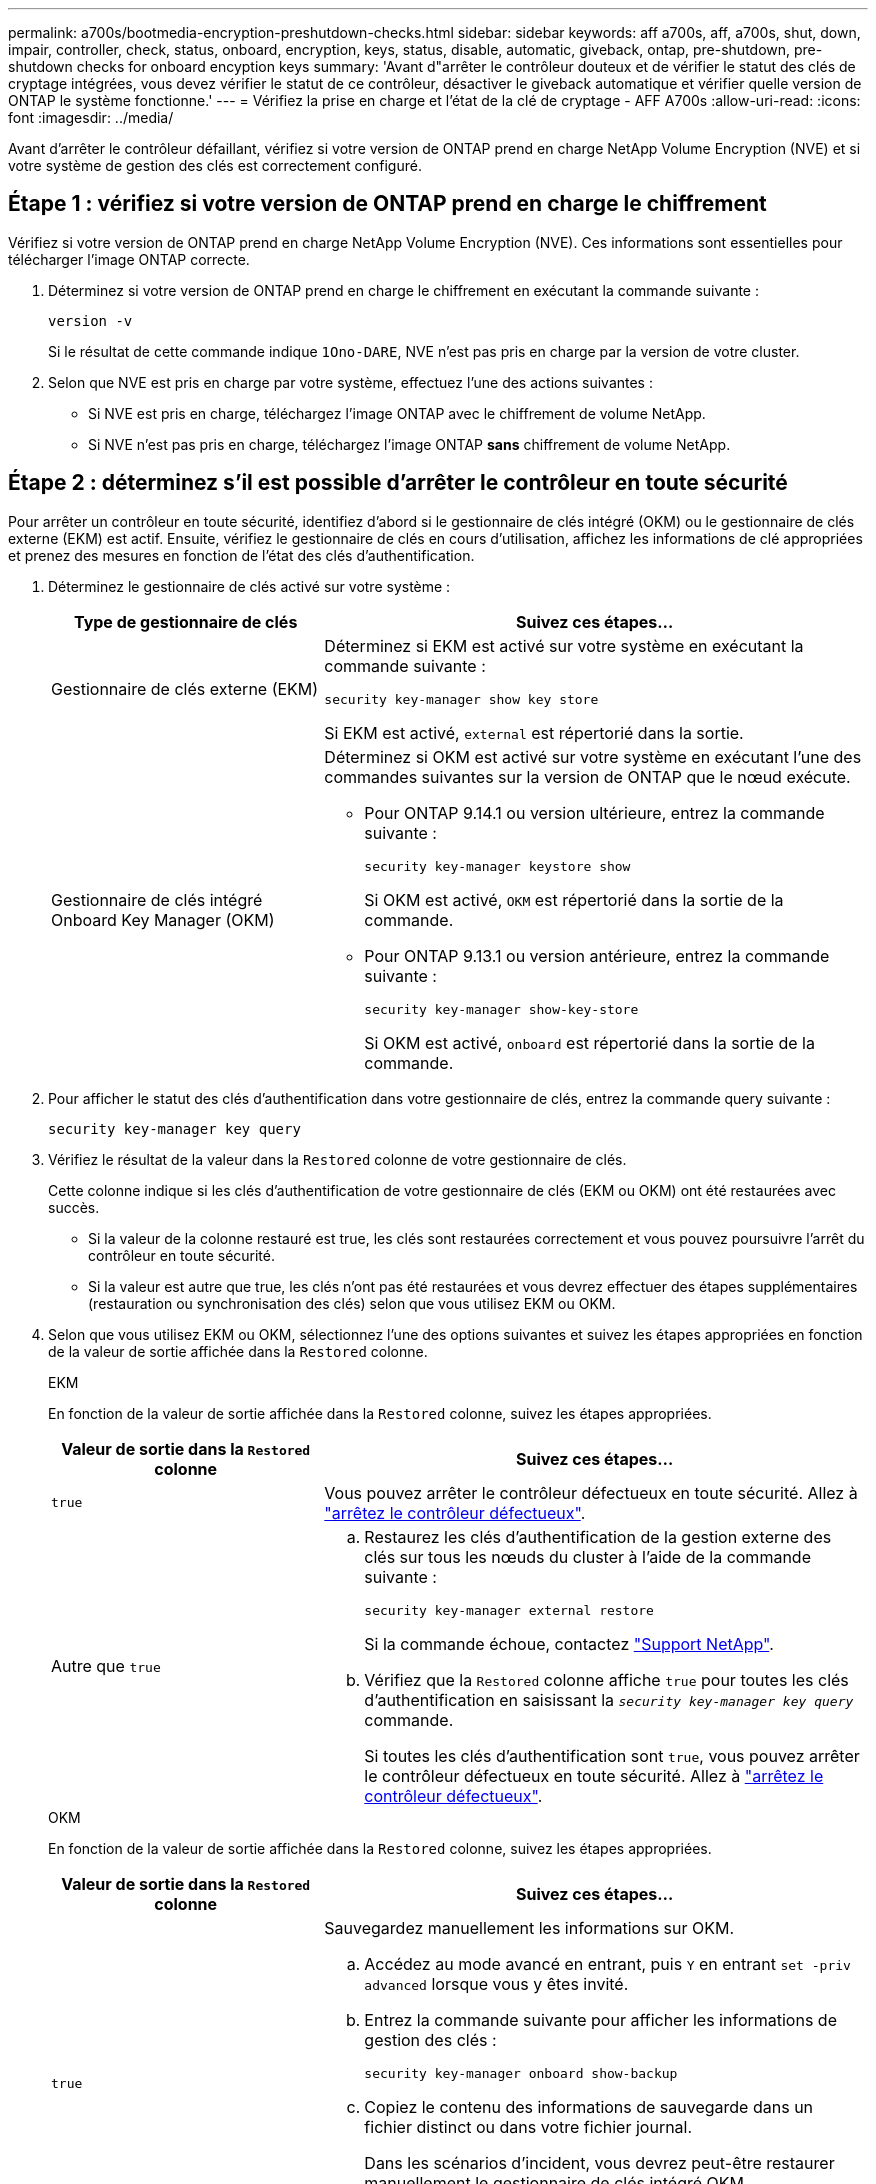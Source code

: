 ---
permalink: a700s/bootmedia-encryption-preshutdown-checks.html 
sidebar: sidebar 
keywords: aff a700s, aff, a700s, shut, down, impair, controller, check, status, onboard, encryption, keys, status, disable, automatic, giveback, ontap, pre-shutdown, pre-shutdown checks for onboard encyption keys 
summary: 'Avant d"arrêter le contrôleur douteux et de vérifier le statut des clés de cryptage intégrées, vous devez vérifier le statut de ce contrôleur, désactiver le giveback automatique et vérifier quelle version de ONTAP le système fonctionne.' 
---
= Vérifiez la prise en charge et l'état de la clé de cryptage - AFF A700s
:allow-uri-read: 
:icons: font
:imagesdir: ../media/


[role="lead"]
Avant d'arrêter le contrôleur défaillant, vérifiez si votre version de ONTAP prend en charge NetApp Volume Encryption (NVE) et si votre système de gestion des clés est correctement configuré.



== Étape 1 : vérifiez si votre version de ONTAP prend en charge le chiffrement

Vérifiez si votre version de ONTAP prend en charge NetApp Volume Encryption (NVE). Ces informations sont essentielles pour télécharger l'image ONTAP correcte.

. Déterminez si votre version de ONTAP prend en charge le chiffrement en exécutant la commande suivante :
+
`version -v`

+
Si le résultat de cette commande indique `1Ono-DARE`, NVE n'est pas pris en charge par la version de votre cluster.

. Selon que NVE est pris en charge par votre système, effectuez l'une des actions suivantes :
+
** Si NVE est pris en charge, téléchargez l'image ONTAP avec le chiffrement de volume NetApp.
** Si NVE n'est pas pris en charge, téléchargez l'image ONTAP *sans* chiffrement de volume NetApp.






== Étape 2 : déterminez s'il est possible d'arrêter le contrôleur en toute sécurité

Pour arrêter un contrôleur en toute sécurité, identifiez d'abord si le gestionnaire de clés intégré (OKM) ou le gestionnaire de clés externe (EKM) est actif. Ensuite, vérifiez le gestionnaire de clés en cours d'utilisation, affichez les informations de clé appropriées et prenez des mesures en fonction de l'état des clés d'authentification.

. Déterminez le gestionnaire de clés activé sur votre système :
+
[cols="1a,2a"]
|===
| Type de gestionnaire de clés | Suivez ces étapes... 


 a| 
Gestionnaire de clés externe (EKM)
 a| 
Déterminez si EKM est activé sur votre système en exécutant la commande suivante :

`security key-manager show key store`

Si EKM est activé, `external` est répertorié dans la sortie.



 a| 
Gestionnaire de clés intégré Onboard Key Manager (OKM)
 a| 
Déterminez si OKM est activé sur votre système en exécutant l'une des commandes suivantes sur la version de ONTAP que le nœud exécute.

** Pour ONTAP 9.14.1 ou version ultérieure, entrez la commande suivante :
+
`security key-manager keystore show`

+
Si OKM est activé, `OKM` est répertorié dans la sortie de la commande.

** Pour ONTAP 9.13.1 ou version antérieure, entrez la commande suivante :
+
`security key-manager show-key-store`

+
Si OKM est activé, `onboard` est répertorié dans la sortie de la commande.



|===
. Pour afficher le statut des clés d'authentification dans votre gestionnaire de clés, entrez la commande query suivante :
+
`security key-manager key query`

. Vérifiez le résultat de la valeur dans la `Restored` colonne de votre gestionnaire de clés.
+
Cette colonne indique si les clés d'authentification de votre gestionnaire de clés (EKM ou OKM) ont été restaurées avec succès.

+
** Si la valeur de la colonne restauré est true, les clés sont restaurées correctement et vous pouvez poursuivre l'arrêt du contrôleur en toute sécurité.
** Si la valeur est autre que true, les clés n'ont pas été restaurées et vous devrez effectuer des étapes supplémentaires (restauration ou synchronisation des clés) selon que vous utilisez EKM ou OKM.


. Selon que vous utilisez EKM ou OKM, sélectionnez l'une des options suivantes et suivez les étapes appropriées en fonction de la valeur de sortie affichée dans la `Restored` colonne.
+
[role="tabbed-block"]
====
.EKM
--
En fonction de la valeur de sortie affichée dans la `Restored` colonne, suivez les étapes appropriées.

[cols="1a,2a"]
|===
| Valeur de sortie dans la `Restored` colonne | Suivez ces étapes... 


 a| 
`true`
 a| 
Vous pouvez arrêter le contrôleur défectueux en toute sécurité. Allez à link:bootmedia-shutdown.html["arrêtez le contrôleur défectueux"].



 a| 
Autre que `true`
 a| 
.. Restaurez les clés d'authentification de la gestion externe des clés sur tous les nœuds du cluster à l'aide de la commande suivante :
+
`security key-manager external restore`

+
Si la commande échoue, contactez http://mysupport.netapp.com/["Support NetApp"^].

.. Vérifiez que la `Restored` colonne affiche `true` pour toutes les clés d'authentification en saisissant la  `_security key-manager key query_` commande.
+
Si toutes les clés d'authentification sont `true`, vous pouvez arrêter le contrôleur défectueux en toute sécurité. Allez à link:bootmedia-shutdown.html["arrêtez le contrôleur défectueux"].



|===
--
.OKM
--
En fonction de la valeur de sortie affichée dans la `Restored` colonne, suivez les étapes appropriées.

[cols="1a,2a"]
|===
| Valeur de sortie dans la `Restored` colonne | Suivez ces étapes... 


 a| 
`true`
 a| 
Sauvegardez manuellement les informations sur OKM.

.. Accédez au mode avancé en entrant, puis `Y` en entrant `set -priv advanced` lorsque vous y êtes invité.
.. Entrez la commande suivante pour afficher les informations de gestion des clés :
+
`security key-manager onboard show-backup`

.. Copiez le contenu des informations de sauvegarde dans un fichier distinct ou dans votre fichier journal.
+
Dans les scénarios d'incident, vous devrez peut-être restaurer manuellement le gestionnaire de clés intégré OKM.

.. Vous pouvez arrêter le contrôleur défectueux en toute sécurité. Allez à link:bootmedia-shutdown.html["arrêtez le contrôleur défectueux"].




 a| 
Autre que `true`
 a| 
.. Entrez la commande de synchronisation du gestionnaire de clés de sécurité intégré :
+
`security key-manager onboard sync`

.. Entrez la phrase de passe alphanumérique de gestion des clés intégrée de 32 caractères lorsque vous y êtes invité.
+
Si la phrase de passe ne peut pas être fournie, contactez http://mysupport.netapp.com/["Support NetApp"^].

.. Vérifiez que la `Restored` colonne s'affiche `true` pour toutes les clés d'authentification :
+
`security key-manager key query`

.. Vérifiez que le `Key Manager` type s'affiche `onboard`, puis sauvegardez manuellement les informations sur OKM.
.. Entrez la commande pour afficher les informations de sauvegarde de la gestion des clés :
+
`security key-manager onboard show-backup`

.. Copiez le contenu des informations de sauvegarde dans un fichier distinct ou dans votre fichier journal.
+
Dans les scénarios d'incident, vous devrez peut-être restaurer manuellement le gestionnaire de clés intégré OKM.

.. Vous pouvez arrêter le contrôleur défectueux en toute sécurité. Allez à link:bootmedia-shutdown.html["arrêtez le contrôleur défectueux"].


|===
--
====

